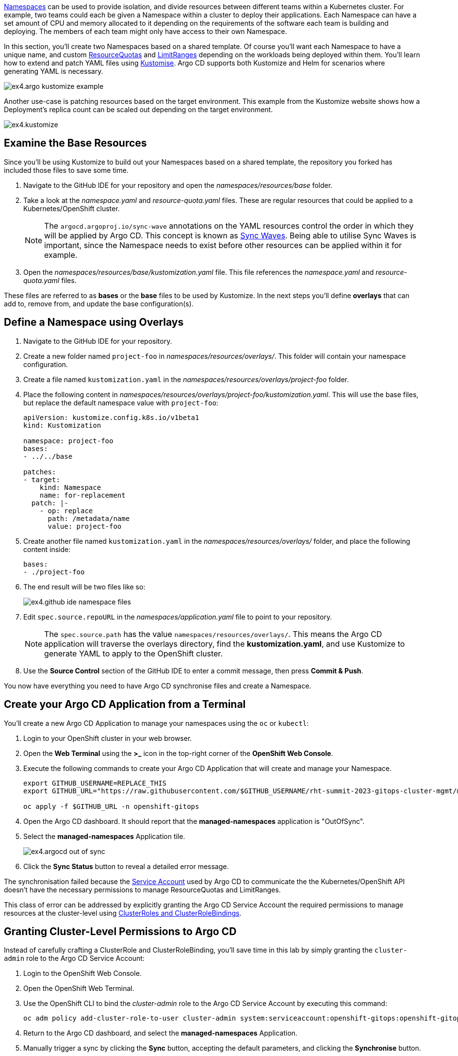 
https://kubernetes.io/docs/concepts/overview/working-with-objects/namespaces/[Namespaces] can be used to provide isolation, and divide resources between different teams within a Kubernetes cluster. For example, two teams could each be given a Namespace within a cluster to deploy their applications. Each Namespace can have a set amount of CPU and memory allocated to it depending on the requirements of the software each team is building and deploying. The members of each team might only have access to their own Namespace.

In this section, you'll create two Namespaces based on a shared template. Of course you'll want each Namespace to have a unique name, and custom https://kubernetes.io/docs/concepts/policy/resource-quotas/[ResourceQuotas] and https://kubernetes.io/docs/concepts/policy/limit-range/[LimitRanges] depending on the workloads being deployed within them. You'll learn how to extend and patch YAML files using https://kustomize.io/[Kustomise]. Argo CD supports both Kustomize and Helm for scenarios where generating YAML is necessary.

image:images/ex4.argo-kustomize-example.png[]

Another use-case is patching resources based on the target environment. This example from the Kustomize website shows how a Deployment's replica count can be scaled out depending on the target environment.

image:images/ex4.kustomize.png[]

== Examine the Base Resources

Since you'll be using Kustomize to build out your Namespaces based on a shared template, the repository you forked has included those files to save some time.

. Navigate to the GitHub IDE for your repository and open the _namespaces/resources/base_ folder.
. Take a look at the _namespace.yaml_ and _resource-quota.yaml_ files. These are regular resources that could be applied to a Kubernetes/OpenShift cluster.
+
[NOTE]
====
The `argocd.argoproj.io/sync-wave` annotations on the YAML resources control the order in which they will be applied by Argo CD. This concept is known as https://argo-cd.readthedocs.io/en/stable/user-guide/sync-waves/[Sync Waves]. Being able to utilise Sync Waves is important, since the Namespace needs to exist before other resources can be applied within it for example.
====
. Open the _namespaces/resources/base/kustomization.yaml_ file. This file references the _namespace.yaml_ and _resource-quota.yaml_ files.

These files are referred to as *bases* or the *base* files to be used by Kustomize. In the next steps you'll define *overlays* that can add to, remove from, and update the base configuration(s).

== Define a Namespace using Overlays

. Navigate to the GitHub IDE for your repository.
. Create a new folder named `project-foo` in _namespaces/resources/overlays/_. This folder will contain your namespace configuration.
. Create a file named `kustomization.yaml` in the _namespaces/resources/overlays/project-foo_ folder.
. Place the following content in _namespaces/resources/overlays/project-foo/kustomization.yaml_. This will use the base files, but replace the default namespace value with `project-foo`:
+
[source,yaml]
----
apiVersion: kustomize.config.k8s.io/v1beta1
kind: Kustomization

namespace: project-foo
bases:
- ../../base

patches:
- target:
    kind: Namespace
    name: for-replacement
  patch: |-
    - op: replace
      path: /metadata/name
      value: project-foo
----
. Create another file named `kustomization.yaml` in the _namespaces/resources/overlays/_ folder, and place the following content inside:
+
[source,yaml]
----
bases:
- ./project-foo
----
. The end result will be two files like so:
+
image:images/ex4.github-ide-namespace-files.png[]
. Edit `spec.source.repoURL` in the _namespaces/application.yaml_ file to point to your repository.
+
[NOTE]
====
The `spec.source.path` has the value `namespaces/resources/overlays/`. This means the Argo CD application will traverse the overlays directory, find the *kustomization.yaml*, and use Kustomize to generate YAML to apply to the OpenShift cluster.
====
. Use the **Source Control** section of the GitHub IDE to enter a commit message, then press **Commit & Push**.


You now have everything you need to have Argo CD synchronise files and create a Namespace.

== Create your Argo CD Application from a Terminal

You'll create a new Argo CD Application to manage your namespaces using the `oc` or `kubectl`:

. Login to your OpenShift cluster in your web browser.
. Open the **Web Terminal** using the **>_** icon in the top-right corner of the **OpenShift Web Console**.
. Execute the following commands to create your Argo CD Application that will create and manage your Namespace.
+
[source,bash]
----
export GITHUB_USERNAME=REPLACE_THIS
export GITHUB_URL="https://raw.githubusercontent.com/$GITHUB_USERNAME/rht-summit-2023-gitops-cluster-mgmt/main/namespaces/application.yaml"

oc apply -f $GITHUB_URL -n openshift-gitops
----
. Open the Argo CD dashboard. It should report that the *managed-namespaces* application is "OutOfSync".
. Select the *managed-namespaces* Application tile.
+
image:images/ex4.argocd-out-of-sync.png[]
. Click the *Sync Status* button to reveal a detailed error message.

The synchronisation failed because the https://kubernetes.io/docs/concepts/security/service-accounts/[Service Account] used by Argo CD to communicate the the Kubernetes/OpenShift API doesn't have the necessary permissions to manage ResourceQuotas and LimitRanges.

This class of error can be addressed by explicitly granting the Argo CD Service Account the required permissions to manage resources at the cluster-level using https://kubernetes.io/docs/reference/access-authn-authz/rbac/[ClusterRoles and ClusterRoleBindings]. 

== Granting Cluster-Level Permissions to Argo CD

Instead of carefully crafting a ClusterRole and ClusterRoleBinding, you'll save time in this lab by simply granting the `cluster-admin` role to the Argo CD Service Account:

. Login to the OpenShift Web Console.
. Open the OpenShift Web Terminal.
. Use the OpenShift CLI to bind the _cluster-admin_ role to the Argo CD Service Account by executing this command:
+
[source,bash]
----
oc adm policy add-cluster-role-to-user cluster-admin system:serviceaccount:openshift-gitops:openshift-gitops-argocd-application-controller
----
. Return to the Argo CD dashboard, and select the *managed-namespaces* Application.
. Manually trigger a sync by clicking the *Sync* button, accepting the default parameters, and clicking the *Synchronise* button. 

The Application will report *Healthy* and *Synced* status. This is because the Argo CD Service Account was able to synchronise all the resources thanks to having cluster administrative privileges. 

== Accessing your Namespace as a Non-Admin User

At this point, you've successfully created a Namespace by synchronising resources using Argo CD. Verify that you can access it:

. Login to the OpenShift Web Console.
. Select the *Administrator* perspective.
. Scroll down and find the *Home > Projects* section using the side-menu.
+
[NOTE]
====
A Project in OpenShift is a Kubernetes Namespace with some extra annotations. For all intents and purposes, you can treat "Project" as analogous to "Namespace". 
====
. Find the `project-foo` Namespace as shown.
+
image:images/ex4.openshit-ui-foo-namespace.png[]

Great! Now try doing the same thing again, but as a user without _cluster-admin_ permissions:

. Log out of the OpenShift Web Console by clicking your username in the top-right corner, and clicking the *Log out* link that appears.
. From the OpenShift login screen select *standard-users*, then login using:
    * Username: `foo`
    * Password: `foopassword`
. You should be redirected to the OpenShift Web Console. The *Developer Perspective* will be displayed by default.
. Dismiss the guided tour popup that appears.
. Click the Project dropdown, and note that the *foo* user is unable to see any projects!

image:images/ex4.openshift-ui-foo-no-projects.png[]

You'll need to grant some permissions to the user named *foo* if they want to view the Namespace you just created. You can grant roles to users for a specific Namespace using a https://docs.openshift.com/container-platform/4.12/rest_api/role_apis/rolebinding-authorization-openshift-io-v1.html[RoleBinding]:

. Open your fork of the lab GitHub repository, and open the GitHub editor using the period/dot shortcut key. 
. Create a file named _role.yaml_ in the _namespaces/resources/overlays/project-foo_ directory, and add the following content to the file:
+
[source,yaml]
----
apiVersion: rbac.authorization.k8s.io/v1
kind: RoleBinding
metadata:
  name: foo-editors
  namespace: project-foo
roleRef:
  # Reference the standard editor role
  apiGroup: rbac.authorization.k8s.io
  kind: ClusterRole
  name: edit
subjects:
  # Make user "foo" a subject of this role, thus granting
  # them edit access in the project-foo namespace
  - kind: User
    name: foo
    namespace: project-foo
----
. Update _namespaces/resources/overlays/project-foo/kustomization.yaml_ file to reference the new _role.yaml_ file:
+
[source,yaml]
----
bases:
- ../../base
- role.yaml
----
. The resulting files should look like this:
+
image:images/ex4.github-ide-role-namespace.png[]
. Commit and push the change using the *Source Control* section of the GitHub editor.
. Return to the Argo CD dashboard and wait for the *managed-namespaces* project to synchronise, or use the *Refresh* button to trigger a Git pull and synchronisation.

The *foo* user should now be able to view and interact with the *project-foo* namespace:

image:images/ex4.openshift-ui-foo-projects.png[]

== Summary

Congratulations! You learned how to:

* Use Kustomize to create resources from YAML templates.
* Create Argo CD Applications directly from the terminal using `kubectl`/`oc`.
* Grant permissions to the Argo CD Service Account.
* Manage user permissions using Roles and RoleBindings synchronised via Argo CD.